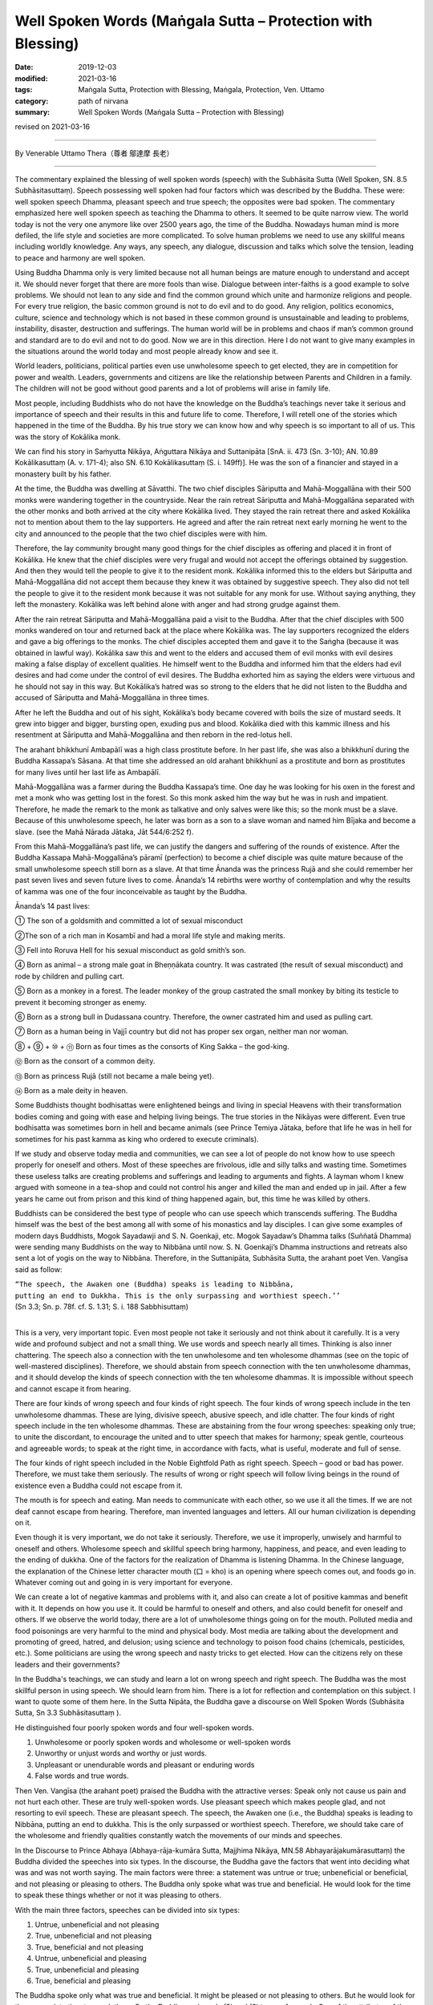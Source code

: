 ===============================================================================
Well Spoken Words (Maṅgala Sutta – Protection with Blessing)
===============================================================================

:date: 2019-12-03
:modified: 2021-03-16
:tags: Maṅgala Sutta, Protection with Blessing, Maṅgala, Protection, Ven. Uttamo
:category: path of nirvana
:summary: Well Spoken Words (Maṅgala Sutta – Protection with Blessing)

revised on 2021-03-16

------

By Venerable Uttamo Thera（尊者 鄔達摩 長老）

------

The commentary explained the blessing of well spoken words (speech) with the Subhāsita Sutta (Well Spoken, SN. 8.5  Subhāsitasuttaṃ). Speech possessing well spoken had four factors which was described by the Buddha. These were: well spoken speech Dhamma, pleasant speech and true speech; the opposites were bad spoken. The commentary emphasized here well spoken speech as teaching the Dhamma to others. It seemed to be quite narrow view. The world today is not the very one anymore like over 2500 years ago,  the time of the Buddha. Nowadays human mind is more defiled, the life style and societies are more complicated. To solve human problems we need to use any skillful means including worldly knowledge. Any ways, any speech, any dialogue, discussion and talks which solve the tension, leading to peace and harmony are well spoken.

Using Buddha Dhamma only is very limited because not all human beings are mature enough to understand and accept it. We should never forget that there are more fools than wise. Dialogue between inter-faiths is a good example to solve problems. We should not lean to any side and find the common ground which unite and harmonize religions and people. For every true religion, the basic common ground is not to do evil and to do good. Any religion, politics economics, culture, science and technology which is not based in these common ground is unsustainable and leading to problems, instability, disaster, destruction and sufferings. The human world will be in problems and chaos if man’s common ground and standard are to do evil and not to do good. Now we are in this direction. Here I do not want to give many examples in the situations around the world today and most people already know and see it.

World leaders, politicians, political parties even use unwholesome speech to get elected, they are in competition for power and wealth. Leaders,  governments and citizens are like the relationship between Parents and Children in a family. The children will not be good without good parents and a lot of problems will arise in family life.

Most people, including Buddhists who do not have the knowledge on the Buddha’s teachings never take it serious and importance of speech and their results in this and future life to come. Therefore, I will retell one of the stories which happened in the time of the Buddha. By his true story we can know how and why speech is so important to all of us. This was the story of Kokālika monk.

We can find his story in Saṁyutta Nikāya, Aṅguttara Nikāya and Suttanipāta [SnA. ii. 473 (Sn. 3-10); AN. 10.89 Kokālikasuttaṃ (A. v. 171-4); also SN. 6.10 Kokālikasuttaṃ (S. i. 149ff)]. He was the son of a financier and stayed in a monastery built by his father.

At the time, the Buddha was dwelling at Sāvatthi. The two chief disciples Sāriputta and Mahā-Moggallāna with their 500 monks were wandering together in the countryside. Near the rain retreat Sāriputta and Mahā-Moggallāna separated with the other monks and both arrived at the city where Kokālika lived. They stayed the rain retreat there and asked Kokālika not to mention about them to the lay supporters. He agreed and after the rain retreat next early morning he went to the city and announced to the people that the two chief disciples were with him.

Therefore, the lay community brought many good things for the chief disciples as offering and placed it in front of Kokālika. He knew that the chief disciples were very frugal and would not accept the offerings obtained by suggestion. And then they would tell the people to give it to the resident monk. Kokālika informed this to the elders but Sāriputta and Mahā-Moggallāna did not accept them because they knew it was obtained by suggestive speech. They also did not tell the people to give it to the resident monk because it was not suitable for any monk for use. Without saying anything, they left the monastery. Kokālika was left behind alone with anger and had strong grudge against them.

After the rain retreat Sāriputta and Mahā-Moggallāna paid a visit to the Buddha. After that the chief disciples with 500 monks wandered on tour and returned back at the place where Kokālika was. The lay supporters recognized the elders and gave a big offerings to the monks. The chief disciples accepted them and gave it to the Saṅgha (because it was obtained in lawful way). Kokālika saw this and went to the elders and accused them of evil monks with evil desires making a false display of excellent qualities. He himself went to the Buddha and informed him that the elders had evil desires and had come under the control of evil desires. The Buddha exhorted him as saying the elders were virtuous and he should not say in this way. But Kokālika’s hatred was so strong to the elders that he did not listen to the Buddha and accused of Sāriputta and Mahā-Moggallāna in three times.

After he left the Buddha and out of his sight, Kokālika’s body became covered with boils the size of mustard seeds. It grew into bigger and bigger, bursting open, exuding pus and blood. Kokālika died with this kammic illness and his resentment at Sāriputta and Mahā-Moggallāna and then reborn in the red-lotus hell.

The arahant bhikkhunī Ambapālī was a high class prostitute before. In her past life, she was also a bhikkhunī during the Buddha Kassapa’s Sāsana. At that time she addressed an old arahant bhikkhunī as a prostitute and born as prostitutes for many lives until her last life as Ambapālī.

Mahā-Moggallāna was a farmer during the Buddha Kassapa’s time. One day he was looking for his oxen in the forest and met a monk who was getting lost in the forest. So this monk asked him the way but he was in rush and impatient. Therefore, he made the remark to the monk as talkative and only salves were like this; so the monk must be a slave. Because of this unwholesome speech, he later was born as a son to a slave woman and named him Bījaka and become a slave. (see the Mahā Nārada Jātaka, Jāt 544/6:252 f).

From this Mahā-Moggallāna’s past life, we can justify the dangers and suffering of the rounds of existence. After the Buddha Kassapa Mahā-Moggallāna’s pāramī (perfection) to become a chief disciple was quite mature because of the small unwholesome speech still born as a slave. At that time Ānanda was the princess Rujā and she could remember her past seven lives and seven future lives to come. Ānanda’s 14 rebirths were worthy of contemplation and why the results of kamma was one of the four inconceivable as taught by the Buddha. 

Ānanda’s 14 past lives:

① The son of a goldsmith and committed a lot of sexual misconduct

②The son of a rich man in Kosambī and had a moral life style and making merits.

③ Fell into Roruva Hell for his sexual misconduct as gold smith’s son.

④ Born as animal – a strong male goat in Bheṇṇākata country. It was castrated (the result of sexual misconduct) and rode by children and pulling cart.

⑤ Born as a monkey in a forest. The leader monkey of the group castrated the small monkey by biting its testicle to prevent it becoming stronger as enemy.

⑥ Born as a strong bull in Dudassana country. Therefore, the owner castrated him and used as pulling cart.

⑦ Born as a human being in Vajjī country but did not has proper sex organ, neither man nor woman.

⑧ + ⑨ + ⑩ + ⑪ Born as four times as the consorts of King Sakka – the god-king.

⑫ Born as the consort of a common deity.

⑬ Born as princess Rujā (still not became a male being yet).

⑭ Born as a male deity in heaven.

Some Buddhists thought bodhisattas were enlightened beings and living in special Heavens with their transformation bodies coming and going with ease and helping living beings. The true stories in the Nikāyas were different. Even true bodhisatta was sometimes born in hell and became animals (see Prince Temiya Jātaka, before that life he was in hell for sometimes for his past kamma as king who ordered to execute criminals).

If we study and observe today media and communities, we can see a lot of people do not know how to use speech  properly for oneself and others. Most of these speeches are frivolous, idle and silly talks and wasting time. Sometimes these useless talks are creating problems and sufferings and leading to arguments and fights. A layman whom I knew argued with someone in a tea-shop and could not control his anger and killed the man and ended up in jail. After a few years he came out from prison and this kind of thing happened again, but, this time he was killed by others.

Buddhists can be considered the best type of people who can use speech which transcends suffering. The Buddha himself was the best of the best among all with some of his monastics and lay disciples. I can give some examples of modern days Buddhists, Mogok Sayadawji and S. N. Goenkaji, etc. Mogok Sayadaw’s Dhamma talks (Suññatā Dhamma) were sending many Buddhists on the way to Nibbāna until now. S. N. Goenkaji’s Dhamma instructions and retreats also sent a lot of yogis on the way to Nibbāna. Therefore, in the Suttanipāta, Subhāsita Sutta, the arahant poet Ven. Vangīsa said as follow:

| ``“The speech, the Awaken one (Buddha) speaks is leading to Nibbāna,``
| ``putting an end to Dukkha. This is the only surpassing and worthiest speech.’’``
| (Sn 3.3; Sn.  p. 78f. cf. S. 1.31; S. i. 188 Sabbhisuttaṃ)
| 

This is a very, very important topic. Even most people not take it seriously and not think about it carefully. It is a very wide and profound subject and not a small thing. We use words and speech nearly all times. Thinking is also inner chattering. The speech also a connection with the ten unwholesome and ten wholesome dhammas (see on the topic of well-mastered disciplines). Therefore, we should abstain from speech connection with the ten unwholesome dhammas, and it should develop the kinds of speech connection with the ten wholesome dhammas. It is impossible without speech and cannot escape it from hearing.

There are four kinds of wrong speech and four kinds of right speech. The four kinds of wrong speech include in the ten unwholesome dhammas. These are lying, divisive speech, abusive speech, and idle chatter. The four kinds of right speech include in the ten wholesome dhammas. These are abstaining from the four wrong speeches: speaking only true; to unite the discordant, to encourage the united and to utter speech that makes for harmony; speak gentle, courteous and agreeable words; to speak at the right time, in accordance with facts, what is useful, moderate and full of sense.

The four kinds of right speech included in the Noble Eightfold Path as right speech. Speech – good or bad has power. Therefore, we must take them seriously. The results of wrong or right speech will follow living beings in the round of existence even a Buddha could not escape from it.

The mouth is for speech and eating. Man needs to communicate with each other, so we use it all the times. If we are not deaf cannot escape from hearing. Therefore, man invented languages and letters. All our human civilization is depending on it. 

Even though it is very important, we do not take it seriously. Therefore, we use it improperly, unwisely and harmful to oneself and others. Wholesome speech and skillful speech bring harmony, happiness, and peace, and even leading to the ending of dukkha. One of the factors for the realization of Dhamma is listening Dhamma. In the Chinese language, the explanation of the Chinese letter character mouth (口 = kho) is an opening where speech comes out, and foods go in. Whatever coming out and going in is very important for everyone.

We can create a lot of negative kammas and problems with it, and also can create a lot of positive kammas and benefit with it. It depends on how you use it. It could be harmful to oneself and others, and also could benefit for oneself and others. If we observe the world today, there are a lot of unwholesome things going on for the mouth. Polluted media and food poisonings are very harmful to the mind and physical body. Most media are talking about the development and promoting of greed, hatred, and delusion; using science and technology to poison food chains (chemicals, pesticides, etc.). Some politicians are using the wrong speech and nasty tricks to get elected. How can the citizens rely on these leaders and their governments?

In the Buddha's teachings, we can study and learn a lot on wrong speech and right speech. The Buddha was the most skillful person in using speech. We should learn from him. There is a lot for reflection and contemplation on this subject. I want to quote some of them here. In the Sutta Nipāta, the Buddha gave a discourse on Well Spoken Words (Subhāsita Sutta, Sn 3.3 Subhāsitasuttaṃ ).

He distinguished four poorly spoken words and four well-spoken words.

(1) Unwholesome or poorly spoken words and wholesome or well-spoken words
(2) Unworthy or unjust words and worthy or just words.
(3) Unpleasant or unendurable words and pleasant or enduring words
(4) False words and true words.

Then Ven. Vangīsa (the arahant poet) praised the Buddha with the attractive verses: Speak only not cause us pain and not hurt each other. These are truly well-spoken words. Use pleasant speech which makes people glad, and not resorting to evil speech. These are pleasant speech. The speech, the Awaken one (i.e., the Buddha) speaks is leading to Nibbāna, putting an end to dukkha. This is the only surpassed or worthiest speech. Therefore, we should take care of the wholesome and friendly qualities constantly watch the movements of our minds and speeches.

In the Discourse to Prince Abhaya (Abhaya-rāja-kumāra Sutta, Majjhima Nikāya, MN.58 Abhayarājakumārasuttaṃ) the Buddha divided the speeches into six types. In the discourse, the Buddha gave the factors that went into deciding what was and was not worth saying. The main factors were three: a statement was untrue or true; unbeneficial or beneficial, and not pleasing or pleasing to others. The Buddha only spoke what was true and beneficial. He would look for the time to speak these things whether or not it was pleasing to others.

With the main three factors, speeches can be divided into six types:

(1) Untrue, unbeneficial and not pleasing
(2) True, unbeneficial and not pleasing
(3) True, beneficial and not pleasing
(4) Untrue, unbeneficial and pleasing
(5) True, unbeneficial and pleasing
(6) True, beneficial and pleasing

The Buddha spoke only what was true and beneficial. It might be pleased or not pleasing to others. But he would look for the appropriate time to speak them. So the Buddha spoke only (3) and (6) types of speech. One of the attributes of the Buddha is sugato – the well-spoken person (sugato also has other meanings). The first quality of the Dhamma is svākkhāta – well expounded, that is good in the beginning, in the middle and the end.

Therefore, the Buddha was the well-spoken person. His speeches were educating and training to become a worthy person. The speech the Buddha spoke for attaining Nibbāna that made an end to sufferings (dukkha). So, it was unsurpassed. The Buddha himself encouraged people for it. Therefore, among the speeches, the speech on the Four Noble Truths is the most blessing and the best protection.

Last I want to quote a sutta and the topics of conversation in the Aṅguttara Nikāya. It is very important because we converse with people nearly all times. With conversations, human beings create a lot of wholesome and unwholesome kammas in all walks of life from the family level to government level. Therefore, we should take it very seriously. In the sutta, the Buddha reminded it to the monks. But it also relates to lay-people. If everyone follows the instruction will bring happiness and peace in life and not pollute the mind, which is the source.

Topics of Conversation (Aṅguttara Nikāya)

The Buddha was staying in Sāvatthi, Anāthapiṇḍika’s monastery. One day a large number of monks, on returning from alms-round, gathered in the meeting hall and were engaged in many kinds of bestial topics of conversation: conversation about kings, robbers, and ministers of state; armies, alarms, and battles, foods and drink, clothing, furniture, garlands and scents; relatives, vehicles, villages, towns, cities, countryside, women and heroes; the gossip of the street and well; tales of the dead; tales of diversity; the creation of the world and the sea; talks of whether things exist or not.

The Buddha emerging from his seclusion in the late afternoon, went to the meeting hall. He asked the monks what they were talking about. They mentioned their conversation, and he told them that it was not right for monks to have these kinds of conversation. He taught them the proper conversation.

There are ten topics of proper conversation. Talk on modesty, contentment, seclusion, non-entanglements, arousing persistence, virtue, concentration, discernment, release, and the knowledge of vision and release. If you were to engage repeatedly in these ten topics of conversation, would outshine even the Sun and the Moon, so mighty, so powerful to say nothing of the wanderers of other sects.

We are not only engaging in conversation with others but also nowadays listening to a lot of them from the media; such as radio, movie, internet, etc. Most of us will never think that these media are teaching and educating us all the time. Why are there a lot of youth problems in family, school, and societies? Because they were educated by some media. If parents are not controlling and leading them in the right direction, most problems will never be solved. Instead, their minds will become more polluted. Speech is so important that it can lead to problems, disharmony, violence and wars in politics, economics, nationalism, racism, religion, etc. These are ill speech, hate speech, and others. Therefore, parents and teachers should always use well spoken speech to teach and train their children and students at homes and schools as the most important duty and responsibility. 

The speech also can lead to harmony, peace, love, compassion, and enlightenment. There are eight causes for wrong views to arise: Two of the causes are very important, and the Buddha mentioned it very often in some of his discourses. These are: listening to wrong talks/ teachings and unwise attention (ayonisomanasikāra). Right view also based on listening to the right talks/ teachings and wise attention. In the Noble Eightfold Path, right view comes first, because it will lead to the right directions. Therefore, the wrong view also will lead to the wrong directions.

So, the outcomes of the wrong view are bad consequences and right views are good consequences. Topics on speech are wide and profound. People are using it every day in the life. And if we can use it skillfully, then it is a better world to live. To understand more on speech, it needs to study the suttas. The Buddha was called Satthā deva-manussānaṁ – Teacher of gods and humans. Therefore, well-spoken words are real protection and blessing.

------

revised on 2021-03-16; cited from https://oba.org.tw/viewtopic.php?f=22&t=4702&p=36818#p36818 (posted on 2019-09-26)

------

- `Content <{filename}content-of-protection-with-blessings%zh.rst>`__ of "Maṅgala Sutta – Protection with Blessing"

------

- `Content <{filename}../publication-of-ven-uttamo%zh.rst>`__ of Publications of Ven. Uttamo

------

**According to the translator— Ven. Uttamo's words, this is strictly for free distribution only, as a gift of Dhamma—Dhamma Dāna. You may re-format, reprint, translate, and redistribute this work in any medium.**

..
  2021-03-16 rev. proofread by bhante
  rev. the 2nd proofread by bhante
  2020-02-27 add & rev. proofread for-2nd-proved-by-bhante
  2019-12-03  create rst